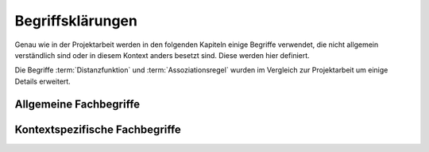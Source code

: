 #################
Begriffsklärungen
#################

Genau wie in der Projektarbeit werden in den folgenden Kapiteln einige Begriffe
verwendet, die nicht allgemein verständlich sind oder in diesem Kontext anders
besetzt sind. Diese werden hier definiert.

Die Begriffe :term:`Distanzfunktion` und :term:`Assoziationsregel` wurden im
Vergleich zur Projektarbeit um einige Details erweitert. 

Allgemeine Fachbegriffe
=======================

.. glossary::

    Playlist

      Eine *Playlist,* zu deutsch *Wiedergabeliste*, ist eine Liste einzelner
      Lieder die nacheinander abgespielt werden. Die Zusammstellung einer
      Playlist erfüllt oft einen gewissen Zweck. So stellt man für gewöhnlich
      Lieder in einer *Playlist* zusammen, die eine gemeinsame Stimmung oder
      eine andere Gemeinsamkeit *(,,Favorit")* haben.

    Hashtabelle

      Eine Hashtabelle ist eine Datenstruktur, die eine Abbildung von
      eindeutigen Schlüsselwerten auf beliebige Werte möglich macht. Die
      interessante Eigenschaft ist dabei der konstante Zeitaufwand beim
      Nachschlagen eines Wertes durch den Schlüssel und dem effizienten 
      Hinzufügen neuer Schlüssel/Wert--Paare.

    Breitensuche

      Verfahren um in definierter Weise einen Graphen zu traversieren. Dabei
      wird ausgehend von einem Knoten zuerst jeder Nachbarknoten besucht. Erst
      dann wird analog mit den Nachbarknoten verfahren. Bereits besuchte Knoten
      werden markiert und nicht weiter verfolgt.

    Tags

      In Audiofiles können bei den meisten Formaten Metadaten abgelegt
      werden. Dies wird oft genutzt um häufig gebrauchte Daten wie den *Artist*,
      *Album* und *Title*, aber auch komplexere Daten wie das *Coverart*,
      abzuspeichern. Tags können von geeigneten Tools wie Musicplayern
      ausgelesen werden.

    Iterator

      Ein Iterator ist ein *Versprechen* einen Wert genau dann zu berechnen wenn
      er gebraucht wird. Meistens werden Iteratoren dazu genutzt, um
      Datenstrukturen zu traversieren. Jeder Aufruf des Iterator liefert dabei
      den nächsten Wert oder signalisiert, dass keine neuen Werte mehr vorhanden
      sind.

    Tags

      In Audiofiles können bei den meisten Formaten Metadaten abgelegt
      werden. Dies wird oft genutzt um häufig gebrauchte Daten wie den *Artist*,
      *Album* und *Title*, aber auch komplexere Daten wie das *Coverart*,
      abzuspeichern. Tags können von geeigneten Tools wie Musicplayern
      ausgelesen werden.



Kontextspezifische Fachbegriffe
================================

.. glossary::

    Song

      Im Kontext von *libmunin* ist ein Song eine Menge von Attributen.  Jedem
      :term:`Attribut` ist, wie in einer Hashtabelle, genau ein Wert zugeordnet. 

      Beispielsweise haben alle Songs ein Attribut ``artist``, aber jeder
      einzelner Song kennt dafür einen bestimmten Wert.

      Desweiteren wird für jeden Song die Distanz zu einer Menge ähnlicher
      Songs gespeichert, sowie einen Integer der als Identifier dient.

    Seedsong

      Ein :term:`Song` der als Basis für Empfehlungen ausgewählt wurde. 

    Session

      Eine *Session* ist eine Nutzung von *libmunin* über einem bestimmten
      Zeitraum. Zum Erstellen einer Session werden die Daten importiert,
      analysiert und ein Graph wird daraus aufgebaut.
    
      Wer die Bibliothek benutzt, wird die *Session* zudem als Eintrittspunkt
      für die API benutzen.

    Maske

      Die :term:`Session` benötigt eine Beschreibung der Daten die importiert
      werden. So muss sich beispielsweise darauf geeinigt werden, *was* in einem
      :term:`Song` unter dem Schlüssel ``genre`` abgespeichert wird.
    
      In der *Maske* werden daher die einzelnen Attribute festgelegt die ein
      einzelner Song haben kann und wie diese anzusprechen sind. Zudem wird
      pro Attribut ein :term:`Provider` und eine :term:`Distanzfunktion`
      festgelegt, die bei der Verarbeitung dieses Wertes genutzt wird. Zudem
      wird die Gewichtung des Attributes festgelegt. Manche Attribute sind
      für die Ähnlichkeit zweier Songs entscheidender als andere.


    Assoziationsregel

      Eine Assoziationsregel verbindet zwei Mengen *A* und *B* von Songs
      miteinander. Sie besagen, dass wenn eine der beiden Mengen miteinander
      gehört wird, dann ist es *wahrscheinlich*, dass auch die andere Menge
      daraufhin angehört wird.

      Die Güte jeder Regel wird durch ein *Rating* beschrieben, welche grob die
      generelle Anwendbarkeit beschreibt.

      Sie werden aus dem Verhalten des Nutzers abgeleitet. Dazu wird jedes Lied
      zwischengespeichert, das der Nutzer anhört.

      *Anmerkung:* Im Allgemeinen Gebrauch sind Assoziationsregeln nur in eine
      Richtung definiert.  In *libmunin* sind die Regeln aus Gründen der
      Einfachkeit allerdings *bidirektional.*  So gilt nicht nur, dass man
      wahrscheinlich die Menge *B* hört, wenn man *A* gehört hat (:math:`A
      \rightarrow B`), sondern auch umgekehrt (:math:`A \leftrightarrow B`).

    Attribut

      Ein Attribut ist ein *Schlüssel* in der Maske. Er repräsentiert
      eine Vereinbarung mit dem Nutzer unter welchem Namen das Attribut in
      Zukunft angesprochen wird. Zu jedem gesetzten Attribut gehört ein Wert,
      andernfalls ein spezieller leerer Wert. Ein Song besteht aus einer 
      Menge dieser Paare.

    Provider

      Ein *Provider* normalisiert einen Wert anhand verschiedener
      Charakteristiken. Sie dienen zur vorgelagerten Verarbeitung von den Daten
      die in *libmunin* geladen werden. Jeder *Provider* ist dabei durch die
      Maske einem Attribut zugeordnet.

      Ihr Ziel ist für die :term:`Distanzfunktion` einfache und effizient 
      vergleichbare Werte zu liefern - da die Distanzfunktion sehr
      viel öfters aufgerufen wird als der *Provider*.

    Distanz

      Eine Distanz beschreibt die Ähnlichkeit zweier Songs.
      Eine Distanz von 0 bedeutet dabei eine maximale Ähnlichkeit (oder
      minimale *Entfernung* zueinander), eine Distanz von 1 maximale
      Unähnlichkeit (oder maximale *Entfernung*).

      Die Distanz wird durch eine :term:`Distanzfunktion` berechnet.
   
    Distanzfunktion
    
      Eine Distanzfunktion ist im Kontext von *libmunin* eine Funktion, die 
      zwei Songs als Eingabe nimmt und die Distanz zwischen
      diesen berechnet.

      Dabei wird jedes Attribut betracht, welches in beiden Songs
      vorkommt. Für diese wird von der Maske eine
      spezialisierte Distanzfunktion festgelegt, die weiß wie diese
      zwei bestimmten Werte sinnvoll verglichen werden können. Die so
      errechneten Werte werden, gemäß der Gewichtung in der Maske, zu
      einem Wert verschmolzen.

      Fehlen Attribute in einen der beiden Songs, wird für diese jeweils eine
      Distanz von 1 angenommen. Diese wird dann ebenfalls in die gewichtete
      Oberdistanz eingerechnet.

      Die folgenden Bedingungen müssen sowohl für die allgemeine
      Distanzfunktion, als auch für die speziellen Distanzfunktionen gelten.
      :math:`D` ist dabei die Menge aller Songs, :math:`d` eine Distanzfunktion:
 
      * *Uniformität* |hfill| :math:`0 \leq d(i, j) \leq 1\forall i,j \in D \;\;\;\text{(1)}`
      * *Symmetrie* |hfill| :math:`d(i, j) = d(j, i) \forall i,j \in D \;\;\;\text{(2)}`
      * *Identität* |hfill| :math:`d(i, i) = 0.0 \forall i \in D \;\;\;\text{(3)}`
      * *Dreiecksungleichung* |hfill| :math:`d(i, j) \leq d(i, x) + d(x, j) \forall i,j,x \in D \;\;\;\text{(4)}`

      .. subfigstart::

      .. _fig-trineq:

      .. figure:: figs/trineq.*
          :alt: Stuff
          :width: 100%
          :align: center
    
          Ohne Einhaltung von Gleichung (4)

      .. _fig-trineq_fixed:

      .. figure:: figs/trineq_fixed.*
          :alt: Stuff
          :width: 100%
          :align: center
    
          Mit Einhaltung von Gleichung (4)

      .. subfigend::
          :width: 0.49
          :alt: Schematische Darstellungen der einzelnen Basisiterationen.
          :label: fig-trineqs
 
          Die Beziehung dreier Songs untereinander. Die Dreiecksungleichung
          besagt, dass der direkte Weg von A nach B kürzer sein sollte als der
          Umweg über C. Die einzelnen Attribute ,,a“ und ,,b“ sind gleich stark
          gewichtet.  Wenn keine Straftwertung für leere Werte gegeben wird, so
          sind die Umwege manchmal kürzer.

      Im Kontext von *libmunin* sind nicht alle Eigenschaften wichtig, doch
      werden diese Eigenschaften trotzdem aus Gründen der Konsistenz
      eingehalten. Beispielsweise werden Werte die nicht gesetzt worden sind,
      mit einer (Teil-)Distanz von :math:`1.0` *,,bestraft"* um die Eigenschaft
      der *Dreiecksungleichung* einzuhalten. Wie das konkret aussieht, sieht man
      in Abbildung :num:`fig-trineqs`.
